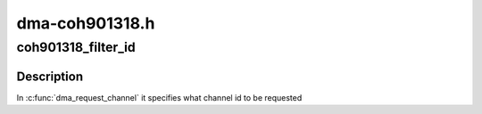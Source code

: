 .. -*- coding: utf-8; mode: rst -*-

===============
dma-coh901318.h
===============


.. _`coh901318_filter_id`:

coh901318_filter_id
===================

.. c:function:: bool coh901318_filter_id (struct dma_chan *chan, void *chan_id)

    DMA channel filter function

    :param struct dma_chan \*chan:
        dma channel handle

    :param void \*chan_id:
        id of dma channel to be filter out



.. _`coh901318_filter_id.description`:

Description
-----------

In :c:func:`dma_request_channel` it specifies what channel id to be requested

